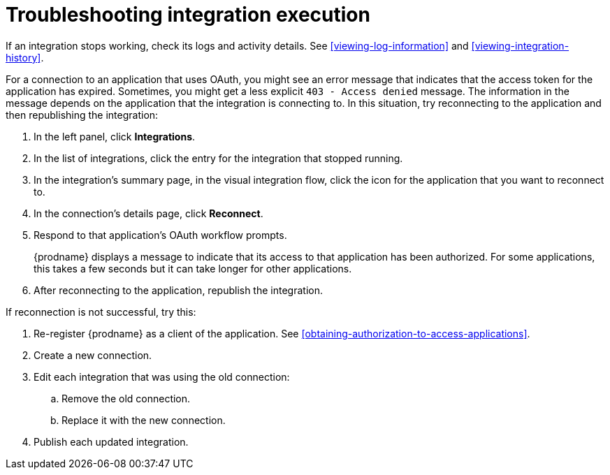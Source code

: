 [id='troubleshooting-integration-execution']
= Troubleshooting integration execution

If an integration stops working, check its logs and activity details.
See <<viewing-log-information>> and <<viewing-integration-history>>. 

For a connection to an application that uses OAuth, 
you might see an error message that indicates
that the access token for the application has expired. Sometimes,
you might get a less explicit  `403 - Access denied` message. 
The information in the message depends on the application that the
integration is connecting to.
In this situation, try reconnecting to the application and 
then republishing the integration:

. In the left panel, click *Integrations*. 
. In the list of integrations, click the entry for the integration
that stopped running. 
. In the integration's summary page, in the visual integration flow, 
click the icon for the application that you want to reconnect to. 
. In the connection's details page, click *Reconnect*. 
. Respond to that application's OAuth workflow prompts. 
+
{prodname} displays a message to indicate that its access to that
application has been authorized. 
For some applications, this takes a few seconds but it can take longer
for other applications. 

. After reconnecting to the application, republish the integration. 

If reconnection is not successful, try this:

. Re-register {prodname} as a client of the application. See 
<<obtaining-authorization-to-access-applications>>. 
. Create a new connection. 
. Edit each integration that was using the old connection:
.. Remove the old connection. 
.. Replace it with the new connection.
. Publish each updated integration. 
